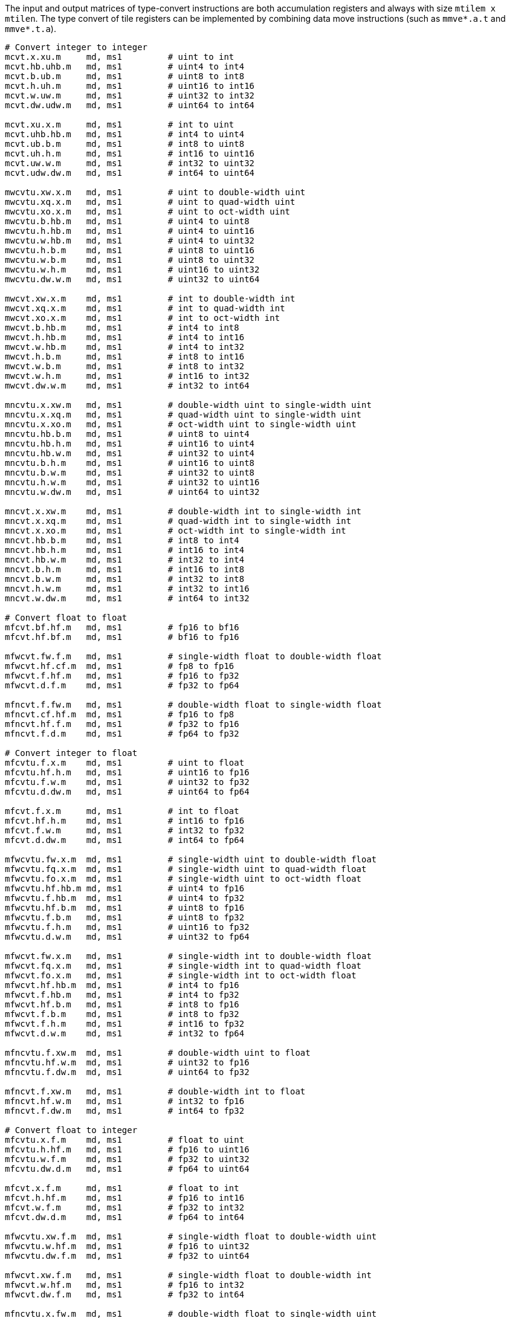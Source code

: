 The input and output matrices of type-convert instructions are both accumulation registers and always with size `mtilem x mtilen`. The type convert of tile registers can be implemented by combining data move instructions (such as `mmve*.a.t` and `mmve*.t.a`).

```
# Convert integer to integer
mcvt.x.xu.m     md, ms1         # uint to int
mcvt.hb.uhb.m   md, ms1         # uint4 to int4
mcvt.b.ub.m     md, ms1         # uint8 to int8
mcvt.h.uh.m     md, ms1         # uint16 to int16
mcvt.w.uw.m     md, ms1         # uint32 to int32
mcvt.dw.udw.m   md, ms1         # uint64 to int64

mcvt.xu.x.m     md, ms1         # int to uint
mcvt.uhb.hb.m   md, ms1         # int4 to uint4
mcvt.ub.b.m     md, ms1         # int8 to uint8
mcvt.uh.h.m     md, ms1         # int16 to uint16
mcvt.uw.w.m     md, ms1         # int32 to uint32
mcvt.udw.dw.m   md, ms1         # int64 to uint64

mwcvtu.xw.x.m   md, ms1         # uint to double-width uint
mwcvtu.xq.x.m   md, ms1         # uint to quad-width uint
mwcvtu.xo.x.m   md, ms1         # uint to oct-width uint
mwcvtu.b.hb.m   md, ms1         # uint4 to uint8
mwcvtu.h.hb.m   md, ms1         # uint4 to uint16
mwcvtu.w.hb.m   md, ms1         # uint4 to uint32
mwcvtu.h.b.m    md, ms1         # uint8 to uint16
mwcvtu.w.b.m    md, ms1         # uint8 to uint32
mwcvtu.w.h.m    md, ms1         # uint16 to uint32
mwcvtu.dw.w.m   md, ms1         # uint32 to uint64

mwcvt.xw.x.m    md, ms1         # int to double-width int
mwcvt.xq.x.m    md, ms1         # int to quad-width int
mwcvt.xo.x.m    md, ms1         # int to oct-width int
mwcvt.b.hb.m    md, ms1         # int4 to int8
mwcvt.h.hb.m    md, ms1         # int4 to int16
mwcvt.w.hb.m    md, ms1         # int4 to int32
mwcvt.h.b.m     md, ms1         # int8 to int16
mwcvt.w.b.m     md, ms1         # int8 to int32
mwcvt.w.h.m     md, ms1         # int16 to int32
mwcvt.dw.w.m    md, ms1         # int32 to int64

mncvtu.x.xw.m   md, ms1         # double-width uint to single-width uint
mncvtu.x.xq.m   md, ms1         # quad-width uint to single-width uint
mncvtu.x.xo.m   md, ms1         # oct-width uint to single-width uint
mncvtu.hb.b.m   md, ms1         # uint8 to uint4
mncvtu.hb.h.m   md, ms1         # uint16 to uint4
mncvtu.hb.w.m   md, ms1         # uint32 to uint4
mncvtu.b.h.m    md, ms1         # uint16 to uint8
mncvtu.b.w.m    md, ms1         # uint32 to uint8
mncvtu.h.w.m    md, ms1         # uint32 to uint16
mncvtu.w.dw.m   md, ms1         # uint64 to uint32

mncvt.x.xw.m    md, ms1         # double-width int to single-width int
mncvt.x.xq.m    md, ms1         # quad-width int to single-width int
mncvt.x.xo.m    md, ms1         # oct-width int to single-width int
mncvt.hb.b.m    md, ms1         # int8 to int4
mncvt.hb.h.m    md, ms1         # int16 to int4
mncvt.hb.w.m    md, ms1         # int32 to int4
mncvt.b.h.m     md, ms1         # int16 to int8
mncvt.b.w.m     md, ms1         # int32 to int8
mncvt.h.w.m     md, ms1         # int32 to int16
mncvt.w.dw.m    md, ms1         # int64 to int32

# Convert float to float
mfcvt.bf.hf.m   md, ms1         # fp16 to bf16
mfcvt.hf.bf.m   md, ms1         # bf16 to fp16

mfwcvt.fw.f.m   md, ms1         # single-width float to double-width float
mfwcvt.hf.cf.m  md, ms1         # fp8 to fp16
mfwcvt.f.hf.m   md, ms1         # fp16 to fp32
mfwcvt.d.f.m    md, ms1         # fp32 to fp64

mfncvt.f.fw.m   md, ms1         # double-width float to single-width float
mfncvt.cf.hf.m  md, ms1         # fp16 to fp8
mfncvt.hf.f.m   md, ms1         # fp32 to fp16
mfncvt.f.d.m    md, ms1         # fp64 to fp32

# Convert integer to float
mfcvtu.f.x.m    md, ms1         # uint to float
mfcvtu.hf.h.m   md, ms1         # uint16 to fp16
mfcvtu.f.w.m    md, ms1         # uint32 to fp32
mfcvtu.d.dw.m   md, ms1         # uint64 to fp64

mfcvt.f.x.m     md, ms1         # int to float
mfcvt.hf.h.m    md, ms1         # int16 to fp16
mfcvt.f.w.m     md, ms1         # int32 to fp32
mfcvt.d.dw.m    md, ms1         # int64 to fp64

mfwcvtu.fw.x.m  md, ms1         # single-width uint to double-width float
mfwcvtu.fq.x.m  md, ms1         # single-width uint to quad-width float
mfwcvtu.fo.x.m  md, ms1         # single-width uint to oct-width float
mfwcvtu.hf.hb.m md, ms1         # uint4 to fp16
mfwcvtu.f.hb.m  md, ms1         # uint4 to fp32
mfwcvtu.hf.b.m  md, ms1         # uint8 to fp16
mfwcvtu.f.b.m   md, ms1         # uint8 to fp32
mfwcvtu.f.h.m   md, ms1         # uint16 to fp32
mfwcvtu.d.w.m   md, ms1         # uint32 to fp64

mfwcvt.fw.x.m   md, ms1         # single-width int to double-width float
mfwcvt.fq.x.m   md, ms1         # single-width int to quad-width float
mfwcvt.fo.x.m   md, ms1         # single-width int to oct-width float
mfwcvt.hf.hb.m  md, ms1         # int4 to fp16
mfwcvt.f.hb.m   md, ms1         # int4 to fp32
mfwcvt.hf.b.m   md, ms1         # int8 to fp16
mfwcvt.f.b.m    md, ms1         # int8 to fp32
mfwcvt.f.h.m    md, ms1         # int16 to fp32
mfwcvt.d.w.m    md, ms1         # int32 to fp64

mfncvtu.f.xw.m  md, ms1         # double-width uint to float
mfncvtu.hf.w.m  md, ms1         # uint32 to fp16
mfncvtu.f.dw.m  md, ms1         # uint64 to fp32

mfncvt.f.xw.m   md, ms1         # double-width int to float
mfncvt.hf.w.m   md, ms1         # int32 to fp16
mfncvt.f.dw.m   md, ms1         # int64 to fp32

# Convert float to integer
mfcvtu.x.f.m    md, ms1         # float to uint
mfcvtu.h.hf.m   md, ms1         # fp16 to uint16
mfcvtu.w.f.m    md, ms1         # fp32 to uint32
mfcvtu.dw.d.m   md, ms1         # fp64 to uint64

mfcvt.x.f.m     md, ms1         # float to int
mfcvt.h.hf.m    md, ms1         # fp16 to int16
mfcvt.w.f.m     md, ms1         # fp32 to int32
mfcvt.dw.d.m    md, ms1         # fp64 to int64

mfwcvtu.xw.f.m  md, ms1         # single-width float to double-width uint
mfwcvtu.w.hf.m  md, ms1         # fp16 to uint32
mfwcvtu.dw.f.m  md, ms1         # fp32 to uint64

mfwcvt.xw.f.m   md, ms1         # single-width float to double-width int
mfwcvt.w.hf.m   md, ms1         # fp16 to int32
mfwcvt.dw.f.m   md, ms1         # fp32 to int64

mfncvtu.x.fw.m  md, ms1         # double-width float to single-width uint
mfncvtu.x.fq.m  md, ms1         # quad-width float to single-width uint
mfncvtu.x.fo.m  md, ms1         # oct-width float to single-width uint
mfncvtu.hb.hf.m md, ms1         # fp16 to uint4
mfncvtu.hb.f.m  md, ms1         # fp32 to uint4
mfncvtu.b.hf.m  md, ms1         # fp16 to uint8
mfncvtu.b.f.m   md, ms1         # fp32 to uint8
mfncvtu.h.f.m   md, ms1         # fp32 to uint16
mfncvtu.w.d.m   md, ms1         # fp64 to uint32

mfncvt.x.fw.m   md, ms1         # double-width float to single-width int
mfncvt.x.fq.m   md, ms1         # quad-width float to single-width int
mfncvt.x.fo.m   md, ms1         # oct-width float to single-width int
mfncvt.hb.hf.m  md, ms1         # fp16 to int4
mfncvt.hb.f.m   md, ms1         # fp32 to int4
mfncvt.b.hf.m   md, ms1         # fp16 to int8
mfncvt.b.f.m    md, ms1         # fp32 to int8
mfncvt.h.f.m    md, ms1         # fp32 to int16
mfncvt.w.d.m    md, ms1         # fp64 to int32
```

Type-convert instructions support mask register. The mask register is a general accumulation register whose element is in bit. Bit 1 means the corresponding element in source register is active and will be converted. Bit 0 means the corresponding element will not be converted and its value is determined by `bma[0]` field (`bma[0]=0` for undisturbed and `bma[0]=1` for agnostic).

The mask register index, `bma` and `frm` are used as optional suffixes.

```
m*cvt*.*.*.m   md, ms1, [mks], [mma], [mba], [frm]
```
